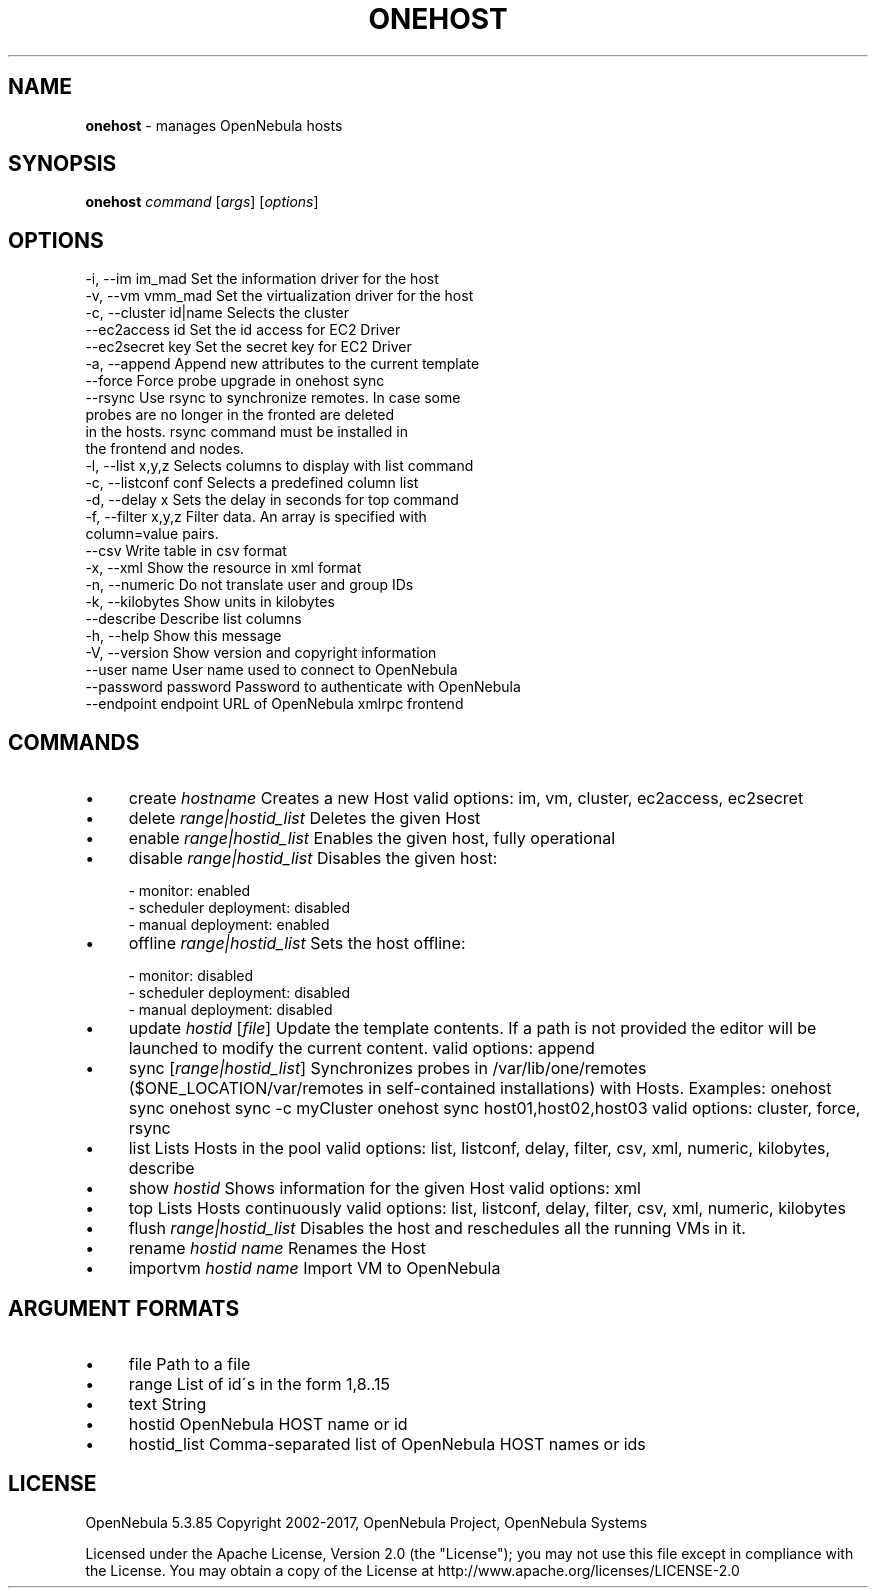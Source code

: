 .\" generated with Ronn/v0.7.3
.\" http://github.com/rtomayko/ronn/tree/0.7.3
.
.TH "ONEHOST" "1" "June 2017" "" "onehost(1) -- manages OpenNebula hosts"
.
.SH "NAME"
\fBonehost\fR \- manages OpenNebula hosts
.
.SH "SYNOPSIS"
\fBonehost\fR \fIcommand\fR [\fIargs\fR] [\fIoptions\fR]
.
.SH "OPTIONS"
.
.nf

 \-i, \-\-im im_mad           Set the information driver for the host
 \-v, \-\-vm vmm_mad          Set the virtualization driver for the host
 \-c, \-\-cluster id|name     Selects the cluster
 \-\-ec2access id            Set the id access for EC2 Driver
 \-\-ec2secret key           Set the secret key for EC2 Driver
 \-a, \-\-append              Append new attributes to the current template
 \-\-force                   Force probe upgrade in onehost sync
 \-\-rsync                   Use rsync to synchronize remotes\. In case some
                           probes are no longer in the fronted are deleted
                           in the hosts\. rsync command must be installed in
                           the frontend and nodes\.
 \-l, \-\-list x,y,z          Selects columns to display with list command
 \-c, \-\-listconf conf       Selects a predefined column list
 \-d, \-\-delay x             Sets the delay in seconds for top command
 \-f, \-\-filter x,y,z        Filter data\. An array is specified with
                           column=value pairs\.
 \-\-csv                     Write table in csv format
 \-x, \-\-xml                 Show the resource in xml format
 \-n, \-\-numeric             Do not translate user and group IDs
 \-k, \-\-kilobytes           Show units in kilobytes
 \-\-describe                Describe list columns
 \-h, \-\-help                Show this message
 \-V, \-\-version             Show version and copyright information
 \-\-user name               User name used to connect to OpenNebula
 \-\-password password       Password to authenticate with OpenNebula
 \-\-endpoint endpoint       URL of OpenNebula xmlrpc frontend
.
.fi
.
.SH "COMMANDS"
.
.IP "\(bu" 4
create \fIhostname\fR Creates a new Host valid options: im, vm, cluster, ec2access, ec2secret
.
.IP "\(bu" 4
delete \fIrange|hostid_list\fR Deletes the given Host
.
.IP "\(bu" 4
enable \fIrange|hostid_list\fR Enables the given host, fully operational
.
.IP "\(bu" 4
disable \fIrange|hostid_list\fR Disables the given host:
.
.IP "" 4
.
.nf

  \- monitor: enabled
  \- scheduler deployment: disabled
  \- manual deployment: enabled
.
.fi
.
.IP "" 0

.
.IP "\(bu" 4
offline \fIrange|hostid_list\fR Sets the host offline:
.
.IP "" 4
.
.nf

  \- monitor: disabled
  \- scheduler deployment: disabled
  \- manual deployment: disabled
.
.fi
.
.IP "" 0

.
.IP "\(bu" 4
update \fIhostid\fR [\fIfile\fR] Update the template contents\. If a path is not provided the editor will be launched to modify the current content\. valid options: append
.
.IP "\(bu" 4
sync [\fIrange|hostid_list\fR] Synchronizes probes in /var/lib/one/remotes ($ONE_LOCATION/var/remotes in self\-contained installations) with Hosts\. Examples: onehost sync onehost sync \-c myCluster onehost sync host01,host02,host03 valid options: cluster, force, rsync
.
.IP "\(bu" 4
list Lists Hosts in the pool valid options: list, listconf, delay, filter, csv, xml, numeric, kilobytes, describe
.
.IP "\(bu" 4
show \fIhostid\fR Shows information for the given Host valid options: xml
.
.IP "\(bu" 4
top Lists Hosts continuously valid options: list, listconf, delay, filter, csv, xml, numeric, kilobytes
.
.IP "\(bu" 4
flush \fIrange|hostid_list\fR Disables the host and reschedules all the running VMs in it\.
.
.IP "\(bu" 4
rename \fIhostid\fR \fIname\fR Renames the Host
.
.IP "\(bu" 4
importvm \fIhostid\fR \fIname\fR Import VM to OpenNebula
.
.IP "" 0
.
.SH "ARGUMENT FORMATS"
.
.IP "\(bu" 4
file Path to a file
.
.IP "\(bu" 4
range List of id\'s in the form 1,8\.\.15
.
.IP "\(bu" 4
text String
.
.IP "\(bu" 4
hostid OpenNebula HOST name or id
.
.IP "\(bu" 4
hostid_list Comma\-separated list of OpenNebula HOST names or ids
.
.IP "" 0
.
.SH "LICENSE"
OpenNebula 5\.3\.85 Copyright 2002\-2017, OpenNebula Project, OpenNebula Systems
.
.P
Licensed under the Apache License, Version 2\.0 (the "License"); you may not use this file except in compliance with the License\. You may obtain a copy of the License at http://www\.apache\.org/licenses/LICENSE\-2\.0
